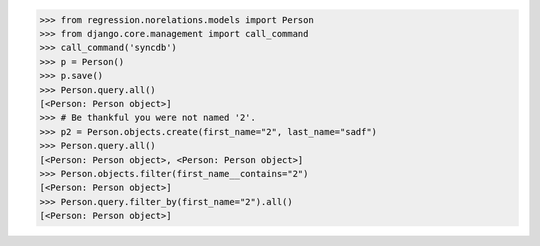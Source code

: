 >>> from regression.norelations.models import Person
>>> from django.core.management import call_command
>>> call_command('syncdb')
>>> p = Person()
>>> p.save()
>>> Person.query.all()
[<Person: Person object>]
>>> # Be thankful you were not named '2'.
>>> p2 = Person.objects.create(first_name="2", last_name="sadf")
>>> Person.query.all()
[<Person: Person object>, <Person: Person object>]
>>> Person.objects.filter(first_name__contains="2")
[<Person: Person object>]
>>> Person.query.filter_by(first_name="2").all()
[<Person: Person object>]
